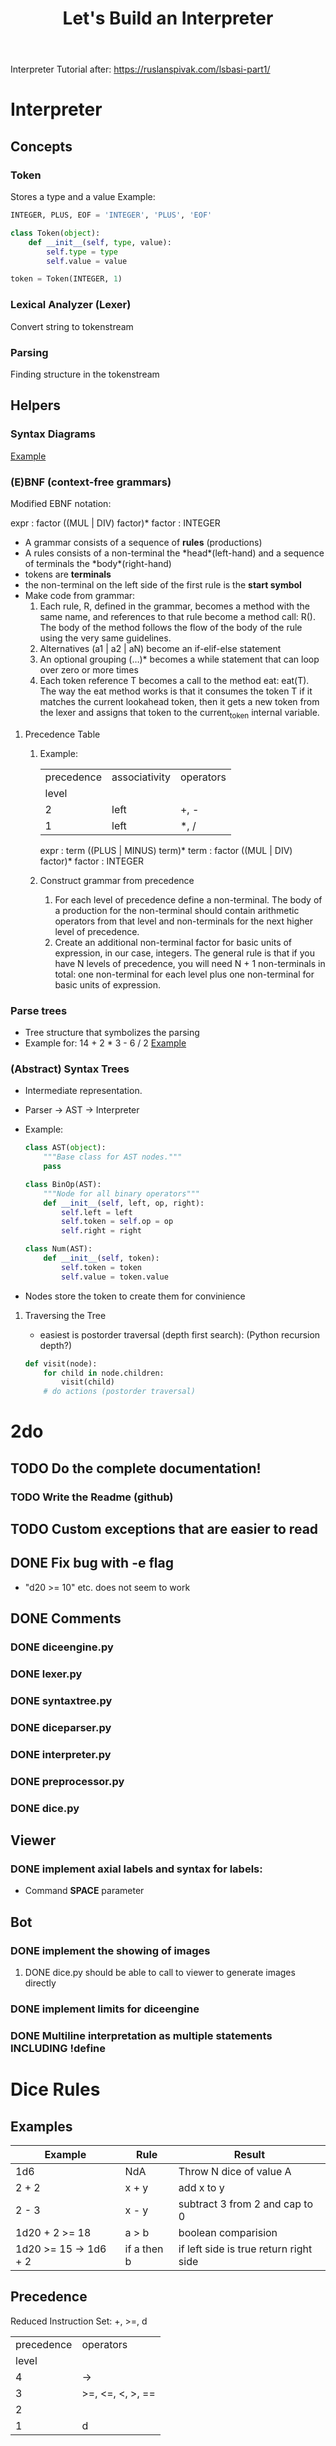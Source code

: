 #+TITLE: Let's Build an Interpreter

Interpreter Tutorial after:
https://ruslanspivak.com/lsbasi-part1/

* Interpreter
** Concepts
*** Token
Stores a type and a value
Example:
#+BEGIN_SRC python
INTEGER, PLUS, EOF = 'INTEGER', 'PLUS', 'EOF'

class Token(object):
    def __init__(self, type, value):
        self.type = type
        self.value = value

token = Token(INTEGER, 1)
#+END_SRC

*** Lexical Analyzer (Lexer)
Convert string to tokenstream
*** Parsing
Finding structure in the tokenstream
** Helpers
*** Syntax Diagrams
#+attr_org: :width 500px
#+CAPTION: Simple syntax diagram for calculator
[[file:images/syntax_diagram.png][Example]]

*** (E)BNF (context-free grammars)
Modified EBNF notation:

expr    : factor ((MUL | DIV) factor)*
factor  : INTEGER

- A grammar consists of a sequence of *rules* (productions)
- A rules consists of a non-terminal the *head*(left-hand) and a sequence of terminals the *body*(right-hand)
- tokens are *terminals*
- the non-terminal on the left side of the first rule is the *start symbol*
- Make code from grammar:
  1. Each rule, R, defined in the grammar, becomes a method with the same name, and references to that rule become a method call: R(). The body of the method follows the flow of the body of the rule using the very same guidelines.
  2. Alternatives (a1 | a2 | aN) become an if-elif-else statement
  3. An optional grouping (…)* becomes a while statement that can loop over zero or more times
  4. Each token reference T becomes a call to the method eat: eat(T). The way the eat method works is that it consumes the token T if it matches the current lookahead token, then it gets a new token from the lexer and assigns that token to the current_token internal variable.
**** Precedence Table
***** Example:
|------------+---------------+-----------|
| precedence | associativity | operators |
|      level |               |           |
|------------+---------------+-----------|
|          2 | left          | +, -      |
|          1 | left          | *, /      |
|------------+---------------+-----------|

expr      :  term ((PLUS | MINUS) term)*
term      :  factor ((MUL | DIV) factor)*
factor    :  INTEGER

***** Construct grammar from precedence
1. For each level of precedence define a non-terminal. The body of a production for the non-terminal should contain arithmetic operators from that level and non-terminals for the next higher level of precedence.
2. Create an additional non-terminal factor for basic units of expression, in our case, integers. The general rule is that if you have N levels of precedence, you will need N + 1 non-terminals in total: one non-terminal for each level plus one non-terminal for basic units of expression.
*** Parse trees
- Tree structure that symbolizes the parsing
- Example for: 14 + 2 * 3 - 6 / 2
  [[file:images/parsetree.png][Example]]
 
*** (Abstract) Syntax Trees
- Intermediate representation.
- Parser -> AST -> Interpreter
- Example:
  #+BEGIN_SRC python
class AST(object):
    """Base class for AST nodes."""
    pass

class BinOp(AST):
    """Node for all binary operators"""
    def __init__(self, left, op, right):
        self.left = left
        self.token = self.op = op
        self.right = right

class Num(AST):
    def __init__(self, token):
        self.token = token
        self.value = token.value
  #+END_SRC
- Nodes store the token to create them for convinience
**** Traversing the Tree
- easiest is postorder traversal (depth first search): (Python recursion depth?)
#+BEGIN_SRC python
def visit(node):
    for child in node.children:
        visit(child)
    # do actions (postorder traversal)
#+END_SRC

* 2do
** TODO Do the complete documentation!
*** TODO Write the Readme (github)
** TODO Custom exceptions that are easier to read
** DONE Fix bug with -e flag
- "d20 >= 10" etc. does not seem to work
** DONE Comments
*** DONE diceengine.py
*** DONE lexer.py
*** DONE syntaxtree.py
*** DONE diceparser.py
*** DONE interpreter.py
*** DONE preprocessor.py
*** DONE dice.py
** Viewer
*** DONE implement axial labels and syntax for labels:
- Command *SPACE* parameter
** Bot
*** DONE implement the showing of images
**** DONE dice.py should be able to call to viewer to generate images directly
*** DONE implement limits for diceengine
*** DONE Multiline interpretation as multiple statements INCLUDING !define
* Dice Rules
** Examples
|-----------------------+-------------+----------------------------------------|
| Example               | Rule        | Result                                 |
|-----------------------+-------------+----------------------------------------|
| 1d6                   | NdA         | Throw N dice of value A                |
| 2 + 2                 | x + y       | add x to y                             |
| 2 - 3                 | x - y       | subtract 3 from 2 and cap to 0         |
| 1d20 + 2 >= 18        | a > b       | boolean comparision                    |
| 1d20 >= 15 -> 1d6 + 2 | if a then b | if left side is true return right side |
|-----------------------+-------------+----------------------------------------|

** Precedence
Reduced Instruction Set: +, >=, d
|------------+------------------|
| precedence | operators        |
|      level |                  |
|------------+------------------|
|          4 | ->               |
|          3 | >=, <=, <, >, == |
|          2 |                  |
|          1 | d                |
|------------+------------------|

** Simple Grammar
expr      :  throw (IF_THEN side)?
throw     :  side (GREATER_THEN side)?
side      :  term (PLUS term)*
term      :  factor (d factor)?
factor    :  INTEGER

* Probability Rules
** Interactive Test:
#+BEGIN_SRC python
from interpreter import PropInterpreter, Lexer
text = "1d20 + 5 >= 20"
return PropInterpreter(Lexer(text)).expr()
#+END_SRC

#+RESULTS:
| True | : | 0.3 | False | : | 0.7 |

** Examples
|----------------+-------+-----------------------------------------------------------------|
| Example        | Rule  | Result                                                          |
|----------------+-------+-----------------------------------------------------------------|
| 2d6            | NdA   | Generate probability Distribution for every result 2d6 can have |
| 2 + 2          | x + y | add x to y                                                      |
| DIS - 3        | x - y | subtract 3 from every entry of the distribution and cap to 0    |
| 1d20 + 2 >= 18 | a > b | boolean comparision. Collapses probabilty to two                |
| 1d20![5:10]    |       | Probability distribution from d20 between 5 and 10              |
|----------------+-------+-----------------------------------------------------------------|

** Datatypes and Operators
*** Datatypes:
- Integer
- Distribution (Dist) : Num, Prop pairs
- List
- Resultlist (Res)

*** Operators and Datatypes
|------------+-----------+------------+--------------+------------------------|
| Operator   | Left Type | Right Type | Result Types | Rule                   |
|------------+-----------+------------+--------------+------------------------|
| +          | Int       | Dist       | Dist         | Add Int to every num   |
|            |           | List       | List         | Add Int to every num   |
|            |           | Int        | Int          | Int + Int              |
|            |           | Res        | Res          |                        |
|            |           |            |              |                        |
|            | Dist      | Dist       | Dist         |                        |
|            |           | Int        | Dist         |                        |
|            |           |            |              |                        |
|            | List      | Int        | List         |                        |
|            |           |            |              |                        |
|            | Res       | Res        | Res          |                        |
|            |           | Int        | Res          |                        |
|------------+-----------+------------+--------------+------------------------|
| -          | Int       | Dist       | Dist         |                        |
|            |           | Int        | Int          |                        |
|            |           | List       | List         |                        |
|            |           |            |              |                        |
|            | Dist      | Dist       | Dist         |                        |
|            |           | Int        | Int          |                        |
|            |           |            |              |                        |
|            | List      | Int        | List         |                        |
|------------+-----------+------------+--------------+------------------------|
| "*"        | Int       | Int        | Int          |                        |
|            |           | Dist       | Dist         |                        |
|            |           | List       | List         |                        |
|            |           |            |              |                        |
|            | Dist      | Int        | Dist         |                        |
|            |           |            |              |                        |
|            | List      | Int        | List         |                        |
|------------+-----------+------------+--------------+------------------------|
| \/         | Int       | Int        | Int          | Integer Division       |
|            |           |            |              |                        |
|            | Dist      | Int        | Dist         | Int Div                |
|            |           |            |              |                        |
|            | List      | Int        | List         | Int Div, remove double |
|------------+-----------+------------+--------------+------------------------|
| d          | Int       | Int        | Dist         |                        |
|------------+-----------+------------+--------------+------------------------|
| >=, <=,    | Int       | Dist       | Res          |                        |
| "==", <, > |           |            |              |                        |
|            | Dist      | Int        | Res          |                        |
|            |           |            |              |                        |
|            | List      | Dist       | Res          |                        |
|            |           |            |              |                        |
|            | Dist      | List       | Res          |                        |
|------------+-----------+------------+--------------+------------------------|
| ->         | Res       | Dist       | Res          |                        |
|            |           | Int        | Res          |                        |
|------------+-----------+------------+--------------+------------------------|


** Precedence
Reduced Instruction Set: +, >=, d
|------------+-----------------|
| precedence | operators       |
|      level |                 |
|------------+-----------------|
|          7 | -> \vert \vert/ |
|          6 | >=              |
|          5 | +-              |
|          4 | */              |
|          3 | !               |
|          2 | [:]             |
|          1 | d h l           |
|          0 | ()              |
|------------+-----------------|

** Grammar
program           :  BEGIN (statement SEMI)* END
# just having ID here allows for statements with just one variable to print
# HACK: remove this when a print statement is added
statement         :  ID ASSIGN expr | intrinsic expr | expr | SHOW
expr              :  comp (RES comp ((ELSE comp) | ELSEDIV)?)?
comp              :  side ((GREATER_OR_EQUAL | LESS_OR_EQUAL | GREATER | LESS | EQUAL) side)?
side              :  term ((ADD | SUB) term)*
term              :  res ((MUL | DIV) res)*
res               :  (PROP | ADV)? index
index             :  roll (brack)?
roll              :  factor (ROLL factor ((HIGH | LOW) factor)?)?
factor            :  INTEGER | STRING | LPAREN exp RPAREN | brack | ROLL factor | DIS
factor | ADV factor | ID
brack             :  LBRACK expr (COLON expr | (COMMA expr)*) RBRACK
intrinsic         : print | label | labelx | ...

** 2do (Yet to implement)
- Defining what the labels will be in the end:
  [!10-15] + 5:
  - will compare against [15-20] but results will be noted against [10-15]
- Resolving Results:
  - -> Res = Average damage for range of ac
- Dist -> Res: Multiply Every result with changse in distribution

* Diceengine
for dA (A sided dice)
Advantage: P(X=x) = 2 / A ** 2 * (x - 1) + (1 / A) ** 2
Disadvantage: P(X=x) = 2 / A ** 2 * (x + 1) + (1 / A) ** 2
